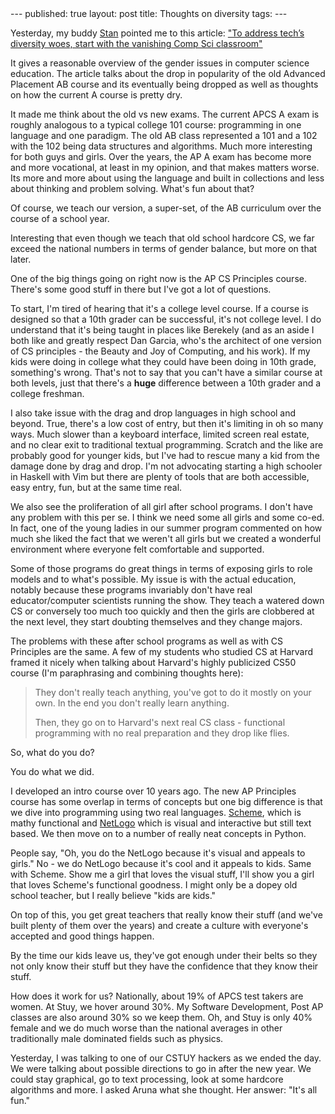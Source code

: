 #+STARTUP: showall indent
#+STARTUP: hidestars
#+OPTIONS: toc:nil
#+begin_html
---
published: true
layout: post
title: Thoughts on diversity
tags:  
---
#+end_html

#+begin_html
<style>
div.center {text-align:center;}
</style>
#+end_html

Yesterday, my buddy [[https://twitter.com/snikolov][Stan]] pointed me to this article: 
[[http://arstechnica.com/business/2014/12/to-address-techs-diversity-woes-start-with-the-vanishing-comp-sci-classroom/]["To address tech’s diversity woes, start with the vanishing Comp Sci classroom"]]

It gives a reasonable overview of the gender issues in computer
science education. The article talks about the drop in popularity of
the old Advanced Placement AB course and its eventually being dropped
as well as thoughts on how the current A course is pretty dry.

It made me think about the old vs new exams. The current APCS A exam
is roughly analogous to a typical college 101 course: programming in
one language and one paradigm. The old AB class represented a 101 and
a 102 with the 102 being data structures and algorithms. Much more
interesting for both guys and girls. Over the years, the AP A exam has
become more and more vocational, at least in my opinion, and that
makes matters worse. Its more and more about using the language and
built in collections and less about thinking and problem
solving. What's fun about that?

Of course, we teach our version, a super-set, of the AB curriculum over
the course of a school year.

Interesting that even though we teach that old school hardcore CS, we
far exceed the national numbers in terms of gender balance, but more
on that later.

One of the big things going on right now is the AP CS Principles
course. There's some good stuff in there but I've got a lot of
questions. 

To start, I'm tired of hearing that it's a college level course. If
a course is designed so that a 10th grader can be successful, it's not
college level. I do understand that it's being taught in places like
Berekely (and as an aside I both like and greatly respect Dan Garcia,
who's the architect of one version of CS principles - the Beauty and
Joy of Computing, and his work). If my kids were doing in college what
they could have been doing in 10th grade, something's wrong. That's
not to say that you can't have a similar course at both levels, just
that there's a **huge** difference between a 10th grader and a college
freshman. 

I also take issue with the drag and drop languages in high school and
beyond. True, there's a low cost of entry, but then it's limiting in
oh so many ways. Much slower than a keyboard interface, limited screen
real estate, and no clear exit to traditional textual
programming. Scratch and the like are probably good for younger kids,
but I've had to rescue many a kid from the damage done by drag and
drop. I'm not advocating starting a high schooler in Haskell with Vim
but there are plenty of tools that are both accessible, easy entry,
fun, but at the same time real.

We also see the proliferation of all girl after school programs. I
don't have any problem with this per se. I think we need some all
girls and some co-ed. In fact, one of the young ladies in our summer
program commented on how much she liked the fact that we weren't all
girls but we created a wonderful environment where everyone felt
comfortable and supported. 

Some of those programs do great things in terms of exposing girls to
role models and to what's possible. My issue is with the actual
education, notably because these programs invariably don't have real
educator/computer scientists running the show. They teach a watered
down CS or conversely too much too quickly and then the girls are
clobbered at the next level, they start doubting themselves and they
change majors.

The problems with these after school programs as well as with CS
Principles are the same. A few of my students who studied CS at
Harvard framed it nicely when talking about Harvard's highly
publicized CS50 course (I'm paraphrasing and combining thoughts here):

#+begin_quote
They don't really teach anything, you've got to do it mostly on your
own. In the end you don't really learn anything.

Then, they go on to Harvard's next real CS class - functional
programming with no real preparation and they drop like flies.
#+end_quote

So, what do you do?

You do what we did.

I developed an intro course over 10 years ago. The new AP Principles
course has some overlap in terms of concepts but one big difference is
that we dive into programming using two real languages. [[http://racket-lang.org/][Scheme]], which
is mathy functional and [[https://ccl.northwestern.edu/netlogo/index.shtml][NetLogo]] which is visual and interactive but
still text based. We then move on to a number of really neat concepts
in Python. 

People say, "Oh, you do the NetLogo because it's visual and appeals to
girls." No - we do NetLogo because it's cool and it appeals to
kids. Same with Scheme. Show me a girl that loves the visual stuff,
I'll show you a girl that loves Scheme's functional goodness. I might
only be a dopey old school teacher, but I really believe "kids are
kids."

On top of this, you get great teachers that really know their stuff
(and we've built plenty of them over the years) and create a culture
with everyone's accepted and good things happen.

By the time our kids leave us, they've got enough under their belts so
they not only know their stuff but they have the confidence that they
know their stuff. 

How does it work for us? Nationally, about 19% of APCS test takers are
women. At Stuy, we hover around 30%. My Software Development, Post AP
classes are also around 30% so we keep them. Oh, and Stuy is only 40%
female and we do much worse than the national averages in other
traditionally male dominated fields such as physics.

Yesterday, I was talking to one of our CSTUY hackers as we ended the
day. We were talking about possible directions to go in after the new
year. We could stay graphical, go to text processing, look at some
hardcore algorithms and more. I asked Aruna what she thought. Her
answer: "It's all fun."


